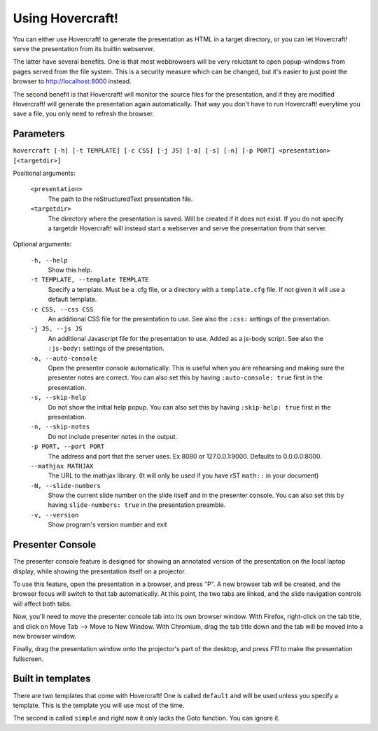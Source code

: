 Using Hovercraft!
=================

You can either use Hovercraft! to generate the presentation as HTML in a
target directory, or you can let Hovercraft! serve the presentation from
its builtin webserver.

The latter have several benefits. One is that most webbrowsers will be very
reluctant to open popup-windows from pages served from the file system.
This is a security measure which can be changed, but it's easier to
just point the browser to http://localhost:8000 instead.

The second benefit is that Hovercraft! will monitor the source files for the
presentation, and if they are modified Hovercraft! will generate the
presentation again automatically. That way you don't have to run Hovercraft!
everytime you save a file, you only need to refresh the browser.


Parameters
----------

``hovercraft [-h] [-t TEMPLATE] [-c CSS] [-j JS] [-a] [-s] [-n] [-p PORT] <presentation> [<targetdir>]``

Positional arguments:

    ``<presentation>``
        The path to the reStructuredText presentation file.

    ``<targetdir>``
        The directory where the presentation is saved. Will be created if it
        does not exist. If you do not specify a targetdir Hovercraft! will
        instead start a webserver and serve the presentation from that server.

Optional arguments:

    ``-h, --help``
        Show this help.

    ``-t TEMPLATE, --template TEMPLATE``
        Specify a template. Must be a .cfg file, or a directory with
        a ``template.cfg`` file. If not given it will use a default template.

    ``-c CSS, --css CSS``
        An additional CSS file for the presentation to use.
        See also the ``:css:`` settings of the presentation.

    ``-j JS, --js JS``
        An additional Javascript file for the presentation to use.
        Added as a js-body script.
        See also the ``:js-body:`` settings of the presentation.

    ``-a, --auto-console``
        Open the presenter console automatically. This is useful when you are
        rehearsing and making sure the presenter notes are correct.
        You can also set this by having ``:auto-console: true`` first in the
        presentation.

    ``-s, --skip-help``
        Do not show the initial help popup. You can also set
        this by having ``:skip-help: true`` first in the presentation.

    ``-n, --skip-notes``
        Do not include presenter notes in the output.

    ``-p PORT, --port PORT``
        The address and port that the server uses. Ex 8080 or
        127.0.0.1:9000. Defaults to 0.0.0.0:8000.

    ``--mathjax MATHJAX``
        The URL to the mathjax library. (It will only be used
        if you have rST ``math::`` in your document)

    ``-N, --slide-numbers``
        Show the current slide number on the slide itself and in the presenter
        console. You can also set this by having ``slide-numbers: true`` in
        the presentation preamble.

    ``-v, --version``
        Show program's version number and exit

Presenter Console
-----------------

The presenter console feature is designed for showing an annotated version of
the presentation on the local laptop display, while showing the presentation
itself on a projector.

To use this feature, open the presentation in a browser, and press "P". A new
browser tab will be created, and the browser focus will switch to that tab
automatically. At this point, the two tabs are linked, and the slide
navigation controls will affect both tabs.

Now, you'll need to move the presenter console tab into its own browser
window. With Firefox, right-click on the tab title, and click on Move Tab -->
Move to New Window. With Chromium, drag the tab title down and the tab will be
moved into a new browser window.

Finally, drag the presentation window onto the projector's part of the
desktop, and press `F11` to make the presentation fullscreen.

Built in templates
------------------

There are two templates that come with Hovercraft! One is called ``default``
and will be used unless you specify a template. This is the template you will
use most of the time.

The second is called ``simple`` and right now it only lacks the Goto function.
You can ignore it.
